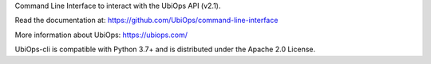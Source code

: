 Command Line Interface to interact with the UbiOps API (v2.1).

Read the documentation at: https://github.com/UbiOps/command-line-interface

More information about UbiOps: https://ubiops.com/

UbiOps-cli is compatible with Python 3.7+ and is distributed under the Apache 2.0 License.
